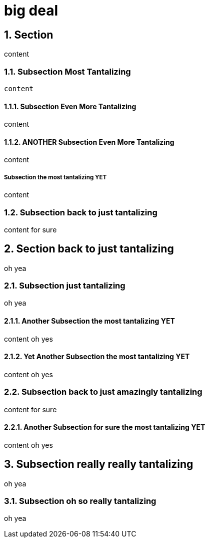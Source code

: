 = big deal
:sectnums:

== Section

content


=== Subsection Most Tantalizing

----
content
----

==== Subsection Even More Tantalizing

content

==== ANOTHER Subsection Even More Tantalizing

content

:sectnums!:
===== Subsection the most tantalizing YET

content

:sectnums:
=== Subsection back to just tantalizing

content for sure

== Section back to just tantalizing

oh yea

=== Subsection just tantalizing

oh yea

==== Another Subsection the most tantalizing YET

content oh yes

==== Yet Another Subsection the most tantalizing YET

content oh yes

=== Subsection back to just amazingly tantalizing

content for sure

==== Another Subsection for sure the most tantalizing YET

content oh yes

== Subsection really really tantalizing
oh yea

=== Subsection oh so really tantalizing
oh yea
